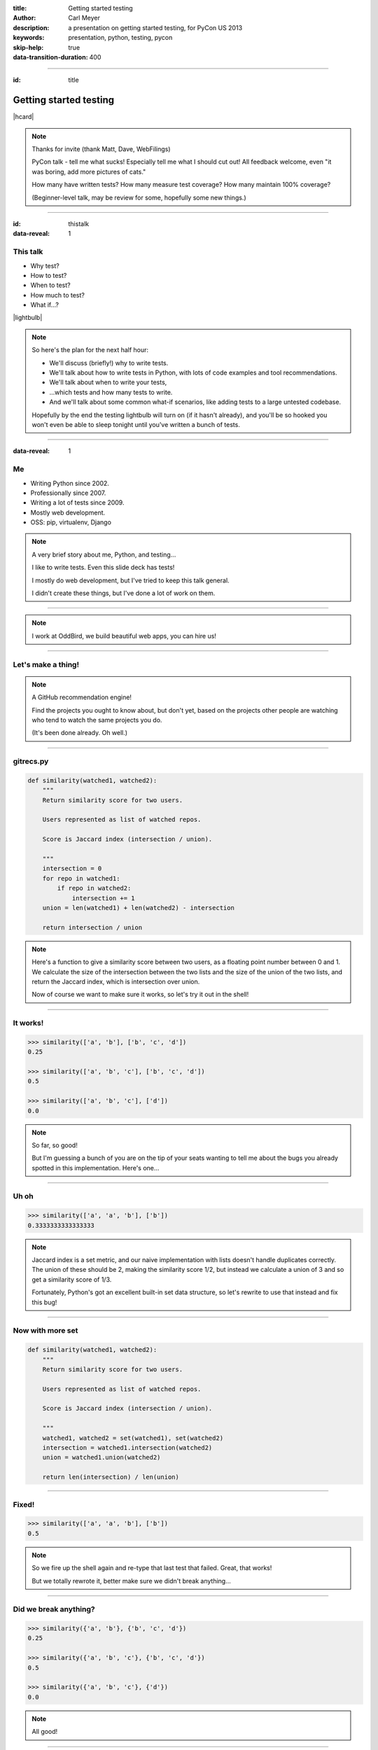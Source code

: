 :title: Getting started testing
:author: Carl Meyer
:description: a presentation on getting started testing, for PyCon US 2013
:keywords: presentation, python, testing, pycon

:skip-help: true
:data-transition-duration: 400


----

:id: title

Getting started testing
=======================

|hcard|

.. note::

   Thanks for invite (thank Matt, Dave, WebFilings)

   PyCon talk - tell me what sucks! Especially tell me what I should cut out!
   All feedback welcome, even "it was boring, add more pictures of cats."

   How many have written tests? How many measure test coverage? How many
   maintain 100% coverage?

   (Beginner-level talk, may be review for some, hopefully some new things.)

----

:id: thistalk
:data-reveal: 1

This talk
---------

* Why test?

* How to test?

* When to test?

* How much to test?

* What if...?

|lightbulb|

.. |lightbulb| raw:: html

   <img src="images/lightbulb.svg" alt="light bulb" class="innerStep" height="300px" />

.. note::

   So here's the plan for the next half hour:

   * We'll discuss (briefly!) why to write tests.

   * We'll talk about how to write tests in Python, with lots of code examples
     and tool recommendations.

   * We'll talk about when to write your tests,

   * ...which tests and how many tests to write.

   * And we'll talk about some common what-if scenarios, like adding tests to a
     large untested codebase.

   Hopefully by the end the testing lightbulb will turn on (if it hasn't
   already), and you'll be so hooked you won't even be able to sleep tonight
   until you've written a bunch of tests.


----

:data-reveal: 1

Me
----

* Writing Python since 2002.

* Professionally since 2007.

* Writing a lot of tests since 2009.

* Mostly web development.

* OSS: pip, virtualenv, Django

.. note::

   A very brief story about me, Python, and testing...

   I like to write tests. Even this slide deck has tests!

   I mostly do web development, but I've tried to keep this talk general.

   I didn't create these things, but I've done a lot of work on them.

----

.. image:: images/logo.svg
   :width: 800px

.. note::

   I work at OddBird, we build beautiful web apps, you can hire us!

----

Let's make a thing!
-------------------

.. note::

   A GitHub recommendation engine!

   Find the projects you ought to know about, but don't yet, based on the
   projects other people are watching who tend to watch the same projects you
   do.

   (It's been done already. Oh well.)

----

gitrecs.py
----------

.. code:: python

   def similarity(watched1, watched2):
       """
       Return similarity score for two users.

       Users represented as list of watched repos.

       Score is Jaccard index (intersection / union).

       """
       intersection = 0
       for repo in watched1:
           if repo in watched2:
               intersection += 1
       union = len(watched1) + len(watched2) - intersection

       return intersection / union

.. note::

   Here's a function to give a similarity score between two users, as a
   floating point number between 0 and 1. We calculate the size of the
   intersection between the two lists and the size of the union of the two
   lists, and return the Jaccard index, which is intersection over union.

   Now of course we want to make sure it works, so let's try it out in the
   shell!

----

It works!
---------

.. code:: python

   >>> similarity(['a', 'b'], ['b', 'c', 'd'])
   0.25

   >>> similarity(['a', 'b', 'c'], ['b', 'c', 'd'])
   0.5

   >>> similarity(['a', 'b', 'c'], ['d'])
   0.0

.. note::

   So far, so good!

   But I'm guessing a bunch of you are on the tip of your seats wanting to tell
   me about the bugs you already spotted in this implementation. Here's one...

----

Uh oh
-----

.. code:: python

   >>> similarity(['a', 'a', 'b'], ['b'])
   0.3333333333333333

.. note::

   Jaccard index is a set metric, and our naive implementation with lists
   doesn't handle duplicates correctly. The union of these should be 2, making
   the similarity score 1/2, but instead we calculate a union of 3 and so get a
   similarity score of 1/3.

   Fortunately, Python's got an excellent built-in set data structure, so let's
   rewrite to use that instead and fix this bug!

----

Now with more set
-----------------

.. code:: python

   def similarity(watched1, watched2):
       """
       Return similarity score for two users.

       Users represented as list of watched repos.

       Score is Jaccard index (intersection / union).

       """
       watched1, watched2 = set(watched1), set(watched2)
       intersection = watched1.intersection(watched2)
       union = watched1.union(watched2)

       return len(intersection) / len(union)

----

Fixed!
------

.. code:: python

   >>> similarity(['a', 'a', 'b'], ['b'])
   0.5

.. note::

   So we fire up the shell again and re-type that last test that failed. Great,
   that works!

   But we totally rewrote it, better make sure we didn't break anything...

----

Did we break anything?
----------------------

.. code:: python

   >>> similarity({'a', 'b'}, {'b', 'c', 'd'})
   0.25

   >>> similarity({'a', 'b', 'c'}, {'b', 'c', 'd'})
   0.5

   >>> similarity({'a', 'b', 'c'}, {'d'})
   0.0

.. note::

   All good!

----

:data-reveal: 1

This gets old.
--------------

* Repetitive and boring.

* Not easily reproducible.

* Error-prone.

.. note::

   * What happens with boring tasks? I skip them! Now I'll ship broken code!

   * If it breaks for you, hard to tell another developer how to see the
     breakage.

   * Did I calculate all those results right? Will I do it right next time?

----

:data-reveal: 1

We're software developers!
--------------------------

* Automating boring things is what we do.

.. note::

   We know how to handle boring repetitive tasks, we write software to automate
   them!

----

.. invisible-code-block: python

   import io, sys, types
   sys.modules['gitrecs'] = types.ModuleType('gitrecs')
   sys.modules['gitrecs'].similarity = similarity


test_gitrecs.py
---------------

.. code:: python

   from gitrecs import similarity

   assert similarity({'a', 'b'}, {'b', 'c', 'd'}) == 0.25
   assert similarity(['a', 'a'], ['a', 'b']) == 0.5

.. note::

   Better! Easily repeatable tests.

   Hmm, another bug.

----

A bug!
------

.. ignore-next-block
.. code:: python

   from gitrecs import similarity

   assert similarity({}, {}) == 0.0
   assert similarity({'a', 'b'}, {'b', 'c', 'd'}) == 0.25
   assert similarity(['a', 'a'], ['a', 'b']) == 0.5

::

    Traceback (most recent call last):
      File "test_gitrecs.py", line 3, in <module>
        assert similarity({}, {}) == 0.0
      File "/home/carljm/gitrecs.py", line 14, in similarity
        return len(intersection) / len(union)
    ZeroDivisionError: division by zero

.. note::

   We can fix the bug, but we have a problem with our tests: because the first
   one failed, none of the others ran.

   It'd be better if every test ran every time, pass or fail, so we could get a
   more complete picture of what's broken and what isn't.

----

.. code:: python

   def test_empty():
       assert similarity({}, {}) == 0.0

   def test_sets():
       assert similarity({'a', 'b'}, {'b', 'c', 'd'}) == 0.25

   def test_list_with_dupes():
       assert similarity(['a', 'a'], ['a', 'b']) == 0.5

   if __name__ == '__main__':
       for func in test_empty, test_quarter, test_half:
           try:
               func()
           except Exception as e:
               print("{} FAILED: {}".format(func.__name__, e))
           else:
               print("{} passed.".format(func.__name__))

.. note::

   Some code to run each test, catch any exceptions, and report whether the
   test passed or failed.

   Fortunately, we don't have to do this ourselves; there are test runners to
   do this for us!

::

   test_empty FAILED: division by zero
   test_quarter passed.
   test_half passed.


----

pip install pytest
------------------

.. code:: python

   from gitrecs import similarity

   def test_empty():
       assert similarity({}, {}) == 0.0

   def test_sets():
       assert similarity({'a', 'b'}, {'b', 'c', 'd'}) == 0.25

   def test_list_with_dupes():
       assert similarity(['a', 'a'], ['a', 'b']) == 0.5

.. note::

   One of these runners is pytest; we can install it and cut our test file down
   to just the tests themselves, no test-running boilerplate at all.

----

::

   $ py.test
   =================== test session starts ===================
   platform linux -- Python 3.3.0 -- pytest-2.3.4
   collected 3 items

   test_gitrecs.py F..

   ======================== FAILURES =========================
   _______________________ test_empty ________________________

       def test_empty():
   >       assert similarity({}, {}) == 0.0

   test_gitrecs.py:4:
   _ _ _ _ _ _ _ _ _ _ _ _ _ _ _ _ _ _ _ _ _ _ _ _ _ _ _ _ _ _

       def similarity(watched1, watched2):
           intersection = watched1.intersection(watched2)
           union = watched1.union(watched2)
   >       return len(intersection) / len(union)
   E       ZeroDivisionError: division by zero

   gitrecs.py:14: ZeroDivisionError
   =========== 1 failed, 2 passed in 0.02 seconds ============

.. note::

   Run py.test - it automatically finds our tests (because they are in a file
   whose name begins with "test", and each test function's name begins with
   "test") and runs them, with isolation so that even if one fails, they all run.

   It shows us the test file it found, shows a dot for each passed test and an
   F for each failed one.

   And we get some nice helpful debugging output around the failure too.

----

Just for kicks:
---------------

.. ignore-next-block
.. code:: python

   import pytest

   from gitrecs import similarity

   @pytest.mark.parametrize('data', [
       (({}, {}), 0.0),
       (({'a', 'b'}, {'b', 'c', 'd'}), 0.25),
       ((['a', 'a'], ['a', 'b']), 0.5)
       ])
   def test_similarity(data):
       args, expected = data
       assert similarity(*args) == expected

.. note::

   For repetitive tests like these that just call the same function on various
   data and assert on the output, py.test gives us a way to clean up that
   repetition: parameterized tests.

----

Now let's fix that bug.
-----------------------

.. code:: python

   def similarity(watched1, watched2):
       """
       Return similarity score for two users.

       Users represented as list of watched repos.

       Score is Jaccard index (intersection / union).

       """
       watched1, watched2 = set(watched1), set(watched2)
       intersection = watched1.intersection(watched2)
       union = watched1.union(watched2)

       if not union:
           return 0.0
       return len(intersection) / len(union)

----

Tests pass! Ship it!
--------------------

::

   $ py.test
   =================== test session starts ===================
   platform linux -- Python 3.3.0 -- pytest-2.3.4
   collected 3 items

   test_gitrecs.py ...

   ================ 3 passed in 0.02 seconds =================

.. note::

   Not only can we ship this code with some confidence that it works now, but
   also some confidence that if we change the implementation in the future and
   reintroduce any of these bugs, we'll catch it as soon as we run the tests.

----

:data-reveal: 1

Test runners
------------

A brief synopsis and digression

* We saw `py.test`_ in action: ``pip install pytest; py.test``

  .. _py.test: http://pytest.org

* `Nose`_ is similar: ``pip install nose; nosetests``

  .. _Nose: https://nose.readthedocs.org/

* Both can run simple function tests with asserts.

* `unittest`_ is in the standard library, similar to "xUnit" test frameworks in
  various languages. Tests require a bit more boilerplate. ``python -m unittest
  discover``

  .. _unittest: http://docs.python.org/3.3/library/unittest.html

* Others: `twisted.trial`_, `zope.testrunner`_

  .. _twisted.trial: http://twistedmatrix.com/trac/wiki/TwistedTrial
  .. _zope.testrunner: https://pypi.python.org/pypi/zope.testrunner

.. note::

   Don't waste too much time worrying about this, you'll do just fine with any
   of them. Better to pick one and dive in and start writing tests! I like
   py.test, use what you like.

----

A unittest test
---------------

.. code:: python

   from unittest import TestCase
   from gitrecs import similarity

   class TestSimilarity(TestCase):
       def test_empty(self):
           score = similarity({}, {})
           self.assertEqual(score, 0.0)

       def test_half(self):
           score = similarity({'a'}, {'a', 'b'})
           self.assertEqual(score, 0.5)

.. note::

   Note the use of methods on self (assertEqual and friends) rather than simple
   asserts.

----

:data-reveal: 1

Why write tests?
----------------

#. Tests tell you when your code is broken.

#. Tests improve the design of your code.

.. note::

   #. ... as we just saw. "More fun to write tests on weekdays than fix bugs on
      weekends." This is the primary reason most people write tests, and it's a
      plenty good one.

   #. ...if you listen to them. How? Let's look at an example.

----

The first draft
~~~~~~~~~~~~~~~

.. code:: python

   class GithubUser:
       def get_watched_repos(self):
           """Return this user's set of watched repos."""
           # ... GitHub API querying happens here ...

   def similarity(user1, user2):
       """Return similarity score for given users."""
       watched1 = user1.get_watched_repos()
       watched2 = user2.get_watched_repos()

       # ... same Jaccard index code ...

.. note::

   You may have been thinking, of course tests are easy to write when you're
   testing nice simple pure functions like that similarity function.

   Here's a secret: that nice simple pure function wasn't the first version of
   similarity that I wrote. The first version looked more like this.

   Imagine writing tests for this similarity function.

----

Harder to test
--------------

.. code:: python

   class FakeGithubUser:
       def __init__(self, watched):
           self.watched = watched

       def get_watched_repos(self):
           return watched

   def test_similarity():
       assert similarity(
           FakeGithubUser({'a'}),
           FakeGithubUser({'a', 'b'})
           ) == 0.5

.. note::

   We take advantage of duck-typing and create a fake replacement for
   GithubUser that doesn't go out and query the GitHub API, it just returns
   whatever we tell it to.

   This is a fine testing technique when testing code that has a collaborator
   that is critical for its purpose. But when you have to do this, it should
   cause you to ask yourself if it's essential to what you want to test, or if
   the design of your code is making testing harder than it should be.

   In this case, the collaborator is an avoidable distraction. What we really
   want to test is the similarity calculation; GithubUser is an irrelevant
   distraction. We can extract a similarity function that operates just on sets
   of repos so it doesn't need to know anything about the GithubUser class, and
   then our tests become much simpler.

----

:data-reveal: 1

Testable is maintainable
------------------------

* Code maintenance == managing change.

* The less a function knows about the world, the more robust it is against
  changes in the world ("principle of least knowledge").

* The less a function knows about the world, the less of the world you
  have to set up in order to test it.

.. note::

   Function (or class, or module - whatever the system under test)

   In this case, similarity is harder to test if it knows about GithubUser,
   because we have to set up a GithubUser (or a fake one) to feed to it for
   every test. And it's also more fragile, because if the name of the
   get_watched_repos method changes, it will break.

   It knows more than it needs to know to do its job! By narrowing its vision
   of the world, we make it both easier to test and easier to maintain.

----

If you can't ditch it, mock
~~~~~~~~~~~~~~~~~~~~~~~~~~~

.. code:: python

   from urllib.request import urlopen
   import json

   API_BASE = 'https://api.github.com'

   class GithubUser:
       def __init__(self, username):
           self.username = username

       def get_watched_repos(self):
           url = API_BASE + '/users/{}/subscriptions'.format(
               self.username)
           response = urlopen(url)
           data = json.loads(response.read().decode('utf-8'))
           return {r['full_name'] for r in data}

``urlopen`` is key; can't push it up to another layer.

.. note::

   Consider testing the "get_watched_repos" method.

   It has a collaborator; the "urlopen" function. This collaborator is
   essential to what it does, we can't push it up to another layer.

   But we don't want our tests hitting the GitHub API every time we run them:
   that's not considerate, and makes our tests fragile to network issues or
   changes in the data at GitHub, which we can't control.

----

:data-reveal: 1

Replacing a collaborator
------------------------

* Could add an argument ("dependency injection").

* Or we can monkeypatch!

.. note::

   * But this argument would only be used in tests, so it's unfortunate to add
     that complexity to the production code. In a static language this might be
     our only choice (and some languages have entire frameworks for it!), but
     in Python we have simpler options.

   * Python module namespaces are malleable at runtime, so we can temporarily
     make a name refer to something else for the duration of a test.

----

.. code:: python

   import json
   import gitrecs

   class FakeResponse:
       def __init__(self, content):
           self.content = content

       def read(self):
           return self.content

   def test_get_watched_repos():
       data = json.dumps(
           [{'full_name': 'a/repo'}, {'full_name': 'b/repo'},
            ]).encode('utf-8')
       fake_urlopen = lambda url: FakeResponse(data)
       _real_urlopen = gitrecs.urlopen
       gitrecs.urlopen = fake_urlopen
       try:
           user = gitrecs.GithubUser('carljm')
           watched = user.get_watched_repos()
       finally:
           gitrecs.urlopen = _real_urlopen
       assert watched == {'a/repo', 'b/repo'}

.. note::

   (Explain what this code is doing; note necessity of finally clause.)

   But this test is ugly and complicated. There's a lot of accidental
   complexity obscuring the essence of the test.

   Fortunately, once again there are tools to do this work for us.

----

With unittest.mock
------------------

.. code:: python

   from unittest import mock
   import json
   import gitrecs

   class FakeResponse:
       def __init__(self, content):
           self.content = content

       def read(self):
           return self.content

   @mock.patch('gitrecs.urlopen')
   def test_get_watched_repos(urlopen):
       data = json.dumps(
           [{'full_name': 'a/repo'}, {'full_name': 'b/repo'},
            ]).encode('utf-8')
       urlopen.return_value = FakeResponse(data)
       user = gitrecs.GithubUser('carljm')
       watched = user.get_watched_repos()
       assert watched == {'a/repo', 'b/repo'}

.. note::

   (In Python 2, need to ``pip install mock`` and ``import mock``.)

   Now mock takes care of the dirty work of replacing ``gitrecs.urlopen`` and
   making sure it gets replaced back at the end of the test, making our test
   shorter and clearer.

   But I'm still not satisfied with it!

   The essence of this test is that if GitHub returns this list of dicts, we
   transform it into a set of repo full_names. But that essence is obscured
   here by all this accidental complexity: the FakeResponse with a read()
   method, needing to encode stuff to bytes because that's what a urlopen
   response contains, needing to dump a data structure to JSON...

   And if we need to write multiple tests for the data-structure handling,
   every single test will be cluttered with this additional cruft.

----

Separating concerns
-------------------

.. code:: python

   from urllib.request import urlopen
   import json

   API_BASE = 'https://api.github.com'

   def call_api(path):
       url = API_BASE + path
       response = urlopen(url)
       return json.loads(response.read().decode('utf-8'))

   class GithubUser:
       def __init__(self, username):
           self.username = username

       def get_watched_repos(self):
           data = call_api(
               '/users/{}/subscriptions'.format(self.username))
           return {r['full_name'] for r in data}

.. note::

   Now we split out the details of calling GitHub's API and returning the
   parsed JSON data, so our get_watched_repos method doesn't need to concern
   itself with the details of how that data is fetched, decoded, and parsed.

   This refactored code still passes the test we wrote, so we can trust that
   it's correct! But now it allows us to write much simpler tests for
   get_watched_repos.

----

.. code:: python

   from unittest import mock
   import gitrecs

   @mock.patch('gitrecs.call_api')
   def test_get_watched_repos(call_api):
       data = [{'full_name': 'a/r'}, {'full_name': 'b/r'}]
       call_api.return_value = data

       user = gitrecs.GithubUser('carljm')
       watched = user.get_watched_repos()

       assert watched == {'a/r', 'b/r'}
       call_api.assert_called_with(
           '/users/carljm/subscriptions')

.. note::

   Ahh, much better. This test now clearly communicates its purpose, without
   distractions.

   We also use a feature of mock to assert that get_watched_repos calls
   call_api with the correct arguments.

----

.. code:: python

   from unittest import mock
   import json
   import gitrecs

   class FakeResponse:
       def __init__(self, content):
           self.content = content

       def read(self):
           return self.content

   @mock.patch('gitrecs.urlopen')
   def test_call_api(urlopen):
       data = {'some': 'data'}
       content = json.dumps(data).encode('utf-8')
       urlopen.return_value = FakeResponse(content)

       returned = gitrecs.call_api('/some/path')

       assert returned == data
       urlopen.assert_called_with(
           'https://api.github.com/some/path')

.. note::

   For completeness, here's what the test for ``call_api`` would look
   like. Note that this test no longer does anything with the actual data
   returned from the API call, so we really only need this one test with all
   the FakeResponse stuff; we may need many tests for different API calls, and
   they can all omit that complexity.

   We have lost something with this change, though - if the signature of
   ``call_api`` changes, we could change this test and our tests would still
   pass, even though ``get_watched_repos`` is now calling it with the wrong
   arguments. We are now testing both ``call_api`` and ``get_watched_repos`` in
   isolation; we are not testing that their integration - that they work
   together correctly.

----

:data-reveal: 1

Unit tests
----------

* Test one "unit" of code (function or method).

* Isolated from complexities of collaborators.

* Small & fast!

Integration tests
-----------------

* Test that components talk to each other correctly.

* Slower.


.. note::

   Unit.

   * These are the tests we've been looking at.

   * Unless collaborators are simple, replace with fakes.

   * Don't exercise very much code.

   Integration.

   * Can be at various levels: testing integration of two different
     methods/classes, up to end-to-end tests of the entire system (these are
     sometimes called acceptance tests).

   * Exercise more code; may also exercise external systems (e.g. database) and
     require more setup.

----

:data-reveal: 1

Use unit tests for
------------------

* Checking correctness of algorithms, data structures.

* Testing edge cases and error cases, covering all sides of conditionals.

* You can write lots, they're small & fast!


Use integration tests for
-------------------------

* Checking integration of components.

* Checking integration with external systems.

* In a web app, often HTTP request/response tests.

* Don't write one when a unit test would suffice.

.. note::

   E.g. if your similarity function breaks with two empty sets, like we saw at
   the beginning of the talk, write a unit test for your similarity function,
   not an integration test that sets up two fake github users watching no repos
   and runs through everything.

----

:data-reveal: 1

A feature-adding workflow
-------------------------

* Write an integration test describing the working feature.

* Start implementation from the outside in.

* Programming by wish. "I wish I had a function that..." and stub it.

* For each stubbed function, write unit tests describing how it should actually
  work and complete the implementation to make those tests pass.

* Spikes: when you need to just write a bunch of exploratory code to figure out
  the problem.

.. note::

   The question always arises: write your tests first or last? You'll get
   benefit from your tests either way, so do whatever works. I like writing
   tests first.

   Spikes: the test-driven development religion says when you're done with a
   spike, you delete it and rewrite with test-first development, using the
   knowledge you gained from the spike. TBH, I don't usually do this, I just
   add tests and refactor the spiked code as I go to make it more testable.

----

:data-reveal: 1

A bug-fixing workflow
---------------------

* Write a test that fails because of the bug (a regression test).

* Should be a unit test, unless the bug is due to bad interaction between
  components that are individually working correctly.

* Fix the code so the test passes.

* Ship it!

.. note::

   Always, always step one. This is often part of finding and understanding the
   bug. If you haven't written a failing test, you don't have a bug identified
   yet.

----

:data-reveal: 1

A retrofitting workflow
-----------------------

* You have a codebase without tests. It probably isn't structured for testability.

* Start with integration tests verifying the features you care most about.

* Even if you stop there, you still win!

* The integration tests give you confidence to refactor the code as you add
  unit tests.

* Use code coverage as a rough progress-tracking metric.

.. note::

   definition of legacy code: code without tests.

----

See also:
---------

* `tox`_: test your library across multiple Python versions and configurations.

  .. _tox: http://tox.readthedocs.org

* `WebTest`_: request/response testing for WSGI web apps.

  .. _WebTest: http://webtest.pythonpaste.org

* `lettuce`_: write integration tests in English (Python port of Ruby's Cucumber).

  .. _lettuce: http://pythonhosted.org/lettuce/

.. note::

   Didn't have time to cover everything in depth, but here are a few more
   testing tools you should check out:

   * If you're releasing a Python library that other devs will use, you
     probably want it to support at least two or three different versions of
     Python, plus possibly different versions of dependencies as well. This can
     quickly grow to a matrix of a size that's very hard to manage
     manually. Tox makes it easy to run your tests across this whole matrix.

   * If you're writing a web app, a lot of your integration tests will be "send
     a request, check the response" - WebTest is a great tool for these tests.

   * Often integration tests for big systems get kind of long; they have to do
     a fair bit of setup and it isn't trivial to make the assertions you want
     to make. You can address this with utility functions and classes, but
     there are also tools (part of a methodology called "Behavior Driven
     Development") that let you write your acceptance tests in English phrases,
     and define the meaning of those phrases in code. Some people like it, some
     don't; you can try out "lettuce" and see what you think.

----

:data-reveal: 1

Coding with tests...
--------------------

* Is fun and satisfying!

* Reduces repetitive manual testing.

* Replaces fear with confidence.

* Results in better code.

* Worth the effort!

.. note::

   * Nothing like the satisfaction of seeing those rows of dots when all your
     tests are passing.

   It's not easy: test code is real code and requires discipline, engineering,
   and investment to make it correct and maintainable. But it's worth it!

----

:id: questions

Questions?
==========

* `oddbird.github.com/start-testing`_
* `pytest.org`_
* `nedbatchelder.com/code/coverage/`_
* `www.voidspace.org.uk/python/mock/`_
* `tox.readthedocs.org`_
* `webtest.pythonpaste.org`_

.. _oddbird.github.com/start-testing: http://oddbird.github.com/start-testing
.. _pytest.org: http://pytest.org/
.. _nedbatchelder.com/code/coverage/: http://nedbatchelder.com/code/coverage/
.. _www.voidspace.org.uk/python/mock/: http://www.voidspace.org.uk/python/mock/
.. _tox.readthedocs.org: http://tox.readthedocs.org
.. _webtest.pythonpaste.org: http://webtest.pythonpaste.org

|hcard|

.. |hcard| raw:: html

   <div class="vcard">
   <a href="http://www.oddbird.net">
     <img src="images/logo.svg" alt="OddBird" class="logo" />
   </a>
   <h2 class="fn">Carl Meyer</h2>
   <ul class="links">
     <li><a href="http://www.oddbird.net" class="org url">oddbird.net</a></li>
     <li><a href="https://twitter.com/carljm" rel="me">@carljm</a></li>
   </ul>
   </div>
